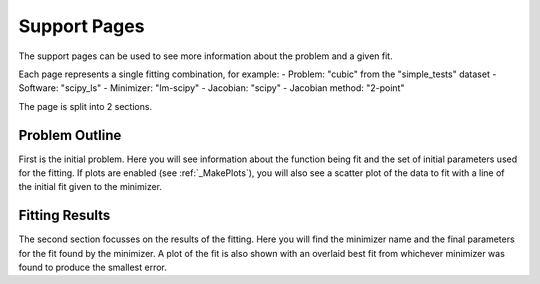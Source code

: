 .. _support_pages:

=============
Support Pages
=============

The support pages can be used to see more information about the problem and a
given fit.

Each page represents a single fitting combination, for example:
- Problem: "cubic" from the "simple_tests" dataset
- Software: "scipy_ls"
- Minimizer: "lm-scipy"
- Jacobian: "scipy"
- Jacobian method: "2-point"

The page is split into 2 sections.

Problem Outline
***************

First is the initial problem. Here you will see information about the function
being fit and the set of initial parameters used for the fitting.
If plots are enabled (see :ref:`_MakePlots`), you will also see a scatter plot
of the data to fit with a line of the initial fit given to the minimizer.

Fitting Results
***************

The second section focusses on the results of the fitting. Here you will find
the minimizer name and the final parameters for the fit found by the minimizer.
A plot of the fit is also shown with an overlaid best fit from whichever
minimizer was found to produce the smallest error.
